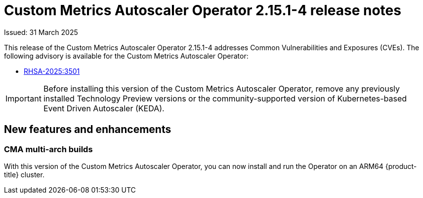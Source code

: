 // Module included in the following assemblies:
//
// * nodes/pods/nodes-pods-user-namespaces.adoc

:_mod-docs-content-type: PROCEDURE
[id="nodes-pods-autoscaling-custom-rn-2151-4_{context}"]
= Custom Metrics Autoscaler Operator 2.15.1-4 release notes

Issued: 31 March 2025

This release of the Custom Metrics Autoscaler Operator 2.15.1-4 addresses Common Vulnerabilities and Exposures (CVEs). The following advisory is available for the Custom Metrics Autoscaler Operator: 

* link:https://access.redhat.com/errata/RHSA-2025:3501[RHSA-2025:3501]

[IMPORTANT]
====
Before installing this version of the Custom Metrics Autoscaler Operator, remove any previously installed Technology Preview versions or the community-supported version of Kubernetes-based Event Driven Autoscaler (KEDA).
====

[id="nodes-pods-autoscaling-custom-rn-2151-4-new-features_{context}"]
== New features and enhancements

[id="nodes-pods-autoscaling-custom-rn-2151-4-new-features-arm_{context}"]
=== CMA multi-arch builds
With this version of the Custom Metrics Autoscaler Operator, you can now install and run the Operator on an ARM64 {product-title} cluster.
